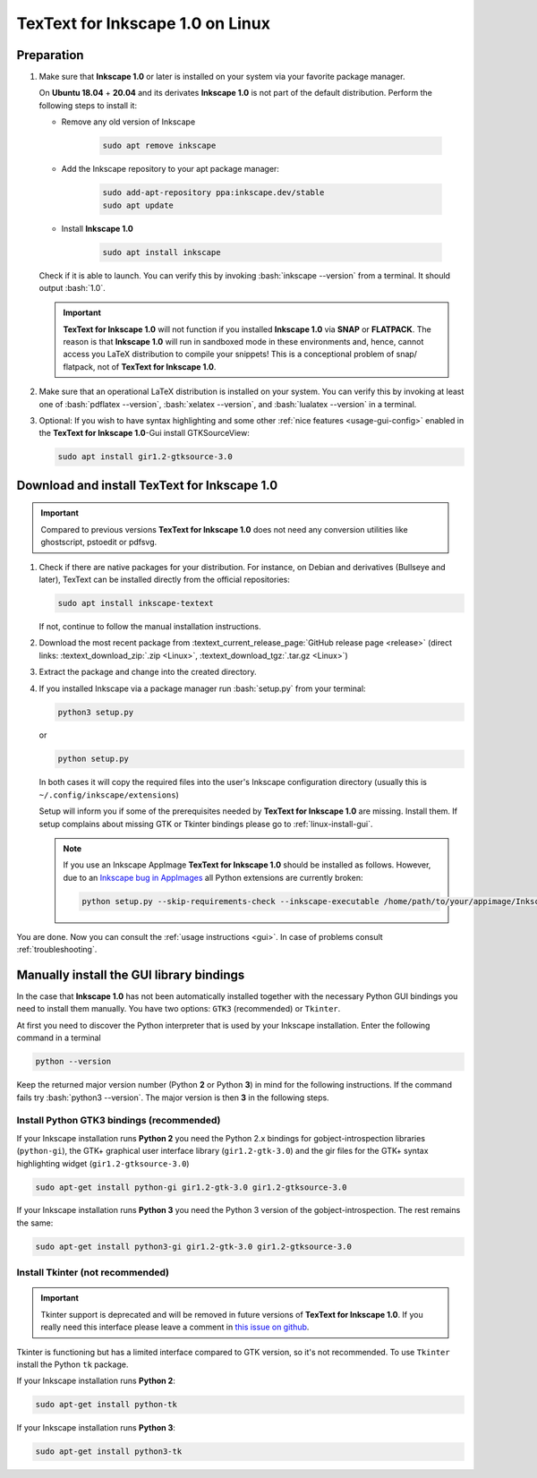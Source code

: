 .. |TexText| replace:: **TexText for Inkscape 1.0**
.. |Inkscape| replace:: **Inkscape 1.0**
.. |InkscapeOld| replace:: **Inkscape 0.92.x**

.. role:: bash(code)
   :language: bash
   :class: highlight

.. role:: latex(code)
   :language: latex
   :class: highlight

.. _linux-install:

==================
|TexText| on Linux
==================

.. _linux-install-preparation:

Preparation
===========

1. Make sure that |Inkscape| or later is installed on your system via your favorite
   package manager.

   On **Ubuntu 18.04** + **20.04** and its derivates |Inkscape| is not part of
   the default distribution. Perform the following steps to install it:

   - Remove any old version of Inkscape

       .. code-block:: bash

            sudo apt remove inkscape

   - Add the Inkscape repository to your apt package manager:

       .. code-block:: bash

            sudo add-apt-repository ppa:inkscape.dev/stable
            sudo apt update

   - Install |Inkscape|

       .. code-block:: bash

            sudo apt install inkscape

   Check if it is able to launch. You can verify this by invoking :bash:`inkscape --version` from
   a terminal. It should output :bash:`1.0`.

   .. important::
       |TexText| will not function if you installed |Inkscape| via **SNAP** or **FLATPACK**.
       The reason is that |Inkscape| will run in sandboxed mode in these environments and, hence,
       cannot access you LaTeX distribution to compile your snippets! This is a conceptional
       problem of snap/ flatpack, not of |TexText|.

2. Make sure that an operational LaTeX distribution is installed on your system. You can verify
   this by invoking at least one of :bash:`pdflatex --version`, :bash:`xelatex --version`, and
   :bash:`lualatex --version` in a terminal.

3. Optional: If you wish to have syntax highlighting and some other :ref:`nice features <usage-gui-config>`
   enabled in the |TexText|-Gui install GTKSourceView:

   .. code-block:: bash

        sudo apt install gir1.2-gtksource-3.0


.. _linux-install-textext:

Download and install |TexText|
==============================

.. important::

   Compared to previous versions |TexText| does not need any conversion utilities like
   ghostscript, pstoedit or pdfsvg.

1. Check if there are native packages for your distribution.  For instance, on Debian
   and derivatives (Bullseye and later), TexText can be installed directly from the
   official repositories:

   .. code-block:: bash

        sudo apt install inkscape-textext

   If not, continue to follow the manual installation instructions.

2. Download the most recent package from :textext_current_release_page:`GitHub release page <release>`
   (direct links: :textext_download_zip:`.zip <Linux>`, :textext_download_tgz:`.tar.gz <Linux>`)

3. Extract the package and change into the created directory.

4. If you installed Inkscape via a package manager run :bash:`setup.py` from your terminal:

   .. code-block:: bash

        python3 setup.py

   or

   .. code-block:: bash

        python setup.py

   In both cases it will copy the required files into the user's Inkscape
   configuration directory (usually this is ``~/.config/inkscape/extensions``)

   Setup will inform you if some of the prerequisites needed by |TexText| are missing.
   Install them. If setup complains about missing GTK or Tkinter bindings please go to
   :ref:`linux-install-gui`.

   .. note::

        If you use an Inkscape AppImage |TexText| should be installed as follows. However,
        due to an `Inkscape bug in AppImages <https://gitlab.com/inkscape/inkscape/-/issues/1306>`_
        all Python extensions are currently broken:

        .. code-block:: bash

            python setup.py --skip-requirements-check --inkscape-executable /home/path/to/your/appimage/Inkscape-4035a4f-x86_64.AppImage

You are done. Now you can consult the :ref:`usage instructions <gui>`. In case of problems consult
:ref:`troubleshooting`.

.. _linux-install-gui:

Manually install the GUI library bindings
=========================================

In the case that |Inkscape| has not been automatically installed together with the necessary
Python GUI bindings you need to install them manually. You have two options: ``GTK3`` (recommended)
or ``Tkinter``.

At first you need to discover the Python interpreter that is used by your
Inkscape installation. Enter the following command in a terminal

.. code-block:: bash

        python --version

Keep the returned major version number (Python **2** or Python **3**) in mind
for the following instructions. If the command fails try :bash:`python3 --version`. The
major version is then **3** in the following steps.


.. _linux-install-gtk3:

Install Python GTK3 bindings (recommended)
------------------------------------------

If your Inkscape installation runs **Python 2** you need the Python 2.x bindings for
gobject-introspection libraries (``python-gi``), the GTK+ graphical user interface library
(``gir1.2-gtk-3.0``) and the gir files for the GTK+ syntax highlighting widget
(``gir1.2-gtksource-3.0``)

.. code-block:: bash

    sudo apt-get install python-gi gir1.2-gtk-3.0 gir1.2-gtksource-3.0

If your Inkscape installation runs **Python 3** you need the Python 3 version of the
gobject-introspection. The rest remains the same:

.. code-block:: bash

    sudo apt-get install python3-gi gir1.2-gtk-3.0 gir1.2-gtksource-3.0


.. _linux-install-tkinter:

Install Tkinter (not recommended)
---------------------------------

.. important::
    Tkinter support is deprecated and will be removed in future versions of |TexText|.
    If you really need this interface please leave a comment in `this issue on github <https://github.com/textext/textext/issues/209>`_.

Tkinter is functioning but has a limited interface compared to GTK version, so it's not
recommended. To use ``Tkinter`` install the  Python ``tk`` package.

If your Inkscape installation runs **Python 2**:

.. code-block:: bash

    sudo apt-get install python-tk


If your Inkscape installation runs **Python 3**:

.. code-block:: bash

    sudo apt-get install python3-tk
